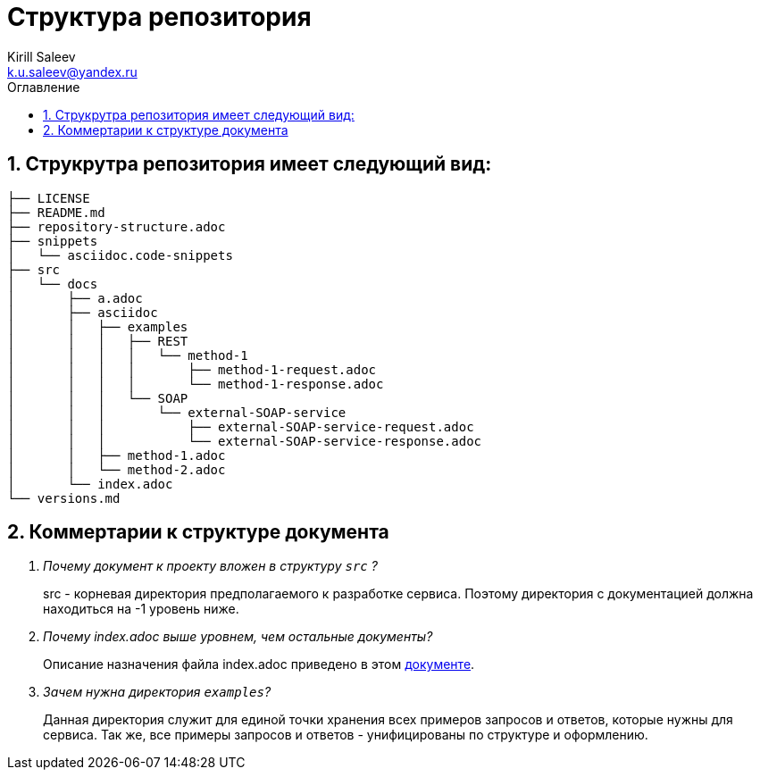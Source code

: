 = Структура репозитория
:author: Kirill Saleev
:email: k.u.saleev@yandex.ru
:sectnums:
:toc-title: Оглавление
:toc: 

toc::[]

[#struct]
== Струкрутра репозитория имеет следующий вид:

[source,markdown]
----
├── LICENSE
├── README.md
├── repository-structure.adoc
├── snippets
│   └── asciidoc.code-snippets
├── src
│   └── docs
│       ├── a.adoc
│       ├── asciidoc
│       │   ├── examples
│       │   │   ├── REST
│       │   │   │   └── method-1
│       │   │   │       ├── method-1-request.adoc
│       │   │   │       └── method-1-response.adoc
│       │   │   └── SOAP
│       │   │       └── external-SOAP-service
│       │   │           ├── external-SOAP-service-request.adoc
│       │   │           └── external-SOAP-service-response.adoc
│       │   ├── method-1.adoc
│       │   └── method-2.adoc
│       └── index.adoc
└── versions.md
----

[#define]
== Коммертарии к структуре документа

[qanda]
Почему документ к проекту вложен в структуру `src` ? :: src - корневая директория предполагаемого к разработке сервиса. Поэтому директория с документацией должна находиться на -1 уровень ниже.

Почему index.adoc выше уровнем, чем остальные документы? :: Описание назначения файла index.adoc приведено в этом link:./src/docs/index.adoc[документе].

Зачем нужна директория `examples`? :: Данная директория служит для единой точки хранения всех примеров запросов и ответов, которые нужны для сервиса. Так же, все примеры запросов и ответов - унифицированы по структуре и оформлению.
